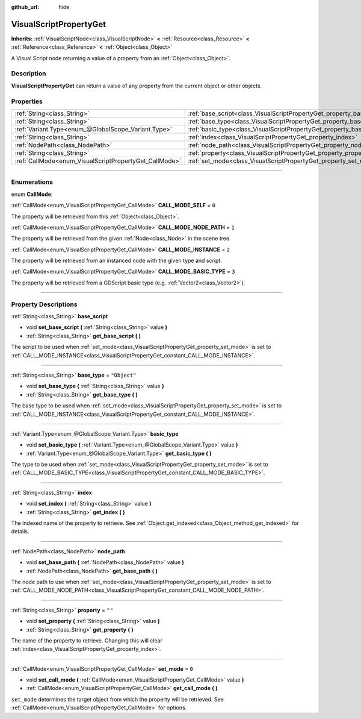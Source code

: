 :github_url: hide

.. DO NOT EDIT THIS FILE!!!
.. Generated automatically from Godot engine sources.
.. Generator: https://github.com/godotengine/godot/tree/3.6/doc/tools/make_rst.py.
.. XML source: https://github.com/godotengine/godot/tree/3.6/modules/visual_script/doc_classes/VisualScriptPropertyGet.xml.

.. _class_VisualScriptPropertyGet:

VisualScriptPropertyGet
=======================

**Inherits:** :ref:`VisualScriptNode<class_VisualScriptNode>` **<** :ref:`Resource<class_Resource>` **<** :ref:`Reference<class_Reference>` **<** :ref:`Object<class_Object>`

A Visual Script node returning a value of a property from an :ref:`Object<class_Object>`.

.. rst-class:: classref-introduction-group

Description
-----------

**VisualScriptPropertyGet** can return a value of any property from the current object or other objects.

.. rst-class:: classref-reftable-group

Properties
----------

.. table::
   :widths: auto

   +--------------------------------------------------------+------------------------------------------------------------------------+--------------+
   | :ref:`String<class_String>`                            | :ref:`base_script<class_VisualScriptPropertyGet_property_base_script>` |              |
   +--------------------------------------------------------+------------------------------------------------------------------------+--------------+
   | :ref:`String<class_String>`                            | :ref:`base_type<class_VisualScriptPropertyGet_property_base_type>`     | ``"Object"`` |
   +--------------------------------------------------------+------------------------------------------------------------------------+--------------+
   | :ref:`Variant.Type<enum_@GlobalScope_Variant.Type>`    | :ref:`basic_type<class_VisualScriptPropertyGet_property_basic_type>`   |              |
   +--------------------------------------------------------+------------------------------------------------------------------------+--------------+
   | :ref:`String<class_String>`                            | :ref:`index<class_VisualScriptPropertyGet_property_index>`             |              |
   +--------------------------------------------------------+------------------------------------------------------------------------+--------------+
   | :ref:`NodePath<class_NodePath>`                        | :ref:`node_path<class_VisualScriptPropertyGet_property_node_path>`     |              |
   +--------------------------------------------------------+------------------------------------------------------------------------+--------------+
   | :ref:`String<class_String>`                            | :ref:`property<class_VisualScriptPropertyGet_property_property>`       | ``""``       |
   +--------------------------------------------------------+------------------------------------------------------------------------+--------------+
   | :ref:`CallMode<enum_VisualScriptPropertyGet_CallMode>` | :ref:`set_mode<class_VisualScriptPropertyGet_property_set_mode>`       | ``0``        |
   +--------------------------------------------------------+------------------------------------------------------------------------+--------------+

.. rst-class:: classref-section-separator

----

.. rst-class:: classref-descriptions-group

Enumerations
------------

.. _enum_VisualScriptPropertyGet_CallMode:

.. rst-class:: classref-enumeration

enum **CallMode**:

.. _class_VisualScriptPropertyGet_constant_CALL_MODE_SELF:

.. rst-class:: classref-enumeration-constant

:ref:`CallMode<enum_VisualScriptPropertyGet_CallMode>` **CALL_MODE_SELF** = ``0``

The property will be retrieved from this :ref:`Object<class_Object>`.

.. _class_VisualScriptPropertyGet_constant_CALL_MODE_NODE_PATH:

.. rst-class:: classref-enumeration-constant

:ref:`CallMode<enum_VisualScriptPropertyGet_CallMode>` **CALL_MODE_NODE_PATH** = ``1``

The property will be retrieved from the given :ref:`Node<class_Node>` in the scene tree.

.. _class_VisualScriptPropertyGet_constant_CALL_MODE_INSTANCE:

.. rst-class:: classref-enumeration-constant

:ref:`CallMode<enum_VisualScriptPropertyGet_CallMode>` **CALL_MODE_INSTANCE** = ``2``

The property will be retrieved from an instanced node with the given type and script.

.. _class_VisualScriptPropertyGet_constant_CALL_MODE_BASIC_TYPE:

.. rst-class:: classref-enumeration-constant

:ref:`CallMode<enum_VisualScriptPropertyGet_CallMode>` **CALL_MODE_BASIC_TYPE** = ``3``

The property will be retrieved from a GDScript basic type (e.g. :ref:`Vector2<class_Vector2>`).

.. rst-class:: classref-section-separator

----

.. rst-class:: classref-descriptions-group

Property Descriptions
---------------------

.. _class_VisualScriptPropertyGet_property_base_script:

.. rst-class:: classref-property

:ref:`String<class_String>` **base_script**

.. rst-class:: classref-property-setget

- void **set_base_script** **(** :ref:`String<class_String>` value **)**
- :ref:`String<class_String>` **get_base_script** **(** **)**

The script to be used when :ref:`set_mode<class_VisualScriptPropertyGet_property_set_mode>` is set to :ref:`CALL_MODE_INSTANCE<class_VisualScriptPropertyGet_constant_CALL_MODE_INSTANCE>`.

.. rst-class:: classref-item-separator

----

.. _class_VisualScriptPropertyGet_property_base_type:

.. rst-class:: classref-property

:ref:`String<class_String>` **base_type** = ``"Object"``

.. rst-class:: classref-property-setget

- void **set_base_type** **(** :ref:`String<class_String>` value **)**
- :ref:`String<class_String>` **get_base_type** **(** **)**

The base type to be used when :ref:`set_mode<class_VisualScriptPropertyGet_property_set_mode>` is set to :ref:`CALL_MODE_INSTANCE<class_VisualScriptPropertyGet_constant_CALL_MODE_INSTANCE>`.

.. rst-class:: classref-item-separator

----

.. _class_VisualScriptPropertyGet_property_basic_type:

.. rst-class:: classref-property

:ref:`Variant.Type<enum_@GlobalScope_Variant.Type>` **basic_type**

.. rst-class:: classref-property-setget

- void **set_basic_type** **(** :ref:`Variant.Type<enum_@GlobalScope_Variant.Type>` value **)**
- :ref:`Variant.Type<enum_@GlobalScope_Variant.Type>` **get_basic_type** **(** **)**

The type to be used when :ref:`set_mode<class_VisualScriptPropertyGet_property_set_mode>` is set to :ref:`CALL_MODE_BASIC_TYPE<class_VisualScriptPropertyGet_constant_CALL_MODE_BASIC_TYPE>`.

.. rst-class:: classref-item-separator

----

.. _class_VisualScriptPropertyGet_property_index:

.. rst-class:: classref-property

:ref:`String<class_String>` **index**

.. rst-class:: classref-property-setget

- void **set_index** **(** :ref:`String<class_String>` value **)**
- :ref:`String<class_String>` **get_index** **(** **)**

The indexed name of the property to retrieve. See :ref:`Object.get_indexed<class_Object_method_get_indexed>` for details.

.. rst-class:: classref-item-separator

----

.. _class_VisualScriptPropertyGet_property_node_path:

.. rst-class:: classref-property

:ref:`NodePath<class_NodePath>` **node_path**

.. rst-class:: classref-property-setget

- void **set_base_path** **(** :ref:`NodePath<class_NodePath>` value **)**
- :ref:`NodePath<class_NodePath>` **get_base_path** **(** **)**

The node path to use when :ref:`set_mode<class_VisualScriptPropertyGet_property_set_mode>` is set to :ref:`CALL_MODE_NODE_PATH<class_VisualScriptPropertyGet_constant_CALL_MODE_NODE_PATH>`.

.. rst-class:: classref-item-separator

----

.. _class_VisualScriptPropertyGet_property_property:

.. rst-class:: classref-property

:ref:`String<class_String>` **property** = ``""``

.. rst-class:: classref-property-setget

- void **set_property** **(** :ref:`String<class_String>` value **)**
- :ref:`String<class_String>` **get_property** **(** **)**

The name of the property to retrieve. Changing this will clear :ref:`index<class_VisualScriptPropertyGet_property_index>`.

.. rst-class:: classref-item-separator

----

.. _class_VisualScriptPropertyGet_property_set_mode:

.. rst-class:: classref-property

:ref:`CallMode<enum_VisualScriptPropertyGet_CallMode>` **set_mode** = ``0``

.. rst-class:: classref-property-setget

- void **set_call_mode** **(** :ref:`CallMode<enum_VisualScriptPropertyGet_CallMode>` value **)**
- :ref:`CallMode<enum_VisualScriptPropertyGet_CallMode>` **get_call_mode** **(** **)**

``set_mode`` determines the target object from which the property will be retrieved. See :ref:`CallMode<enum_VisualScriptPropertyGet_CallMode>` for options.

.. |virtual| replace:: :abbr:`virtual (This method should typically be overridden by the user to have any effect.)`
.. |const| replace:: :abbr:`const (This method has no side effects. It doesn't modify any of the instance's member variables.)`
.. |vararg| replace:: :abbr:`vararg (This method accepts any number of arguments after the ones described here.)`
.. |static| replace:: :abbr:`static (This method doesn't need an instance to be called, so it can be called directly using the class name.)`
